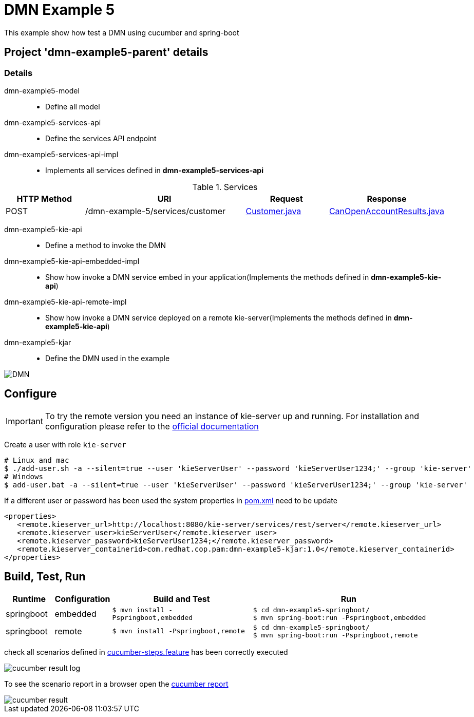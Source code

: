 = DMN Example 5

This example show how test a DMN using cucumber and spring-boot

== Project 'dmn-example5-parent' details

=== Details

dmn-example5-model::
* Define all model
dmn-example5-services-api::
* Define the services API endpoint
dmn-example5-services-api-impl::
* Implements all services defined in *dmn-example5-services-api*

[cols="1,2,1,1", options="header"]
.Services
|===
|HTTP Method |URI |Request |Response

|POST
|/dmn-example-5/services/customer
|xref:dmn-example5-parent/dmn-example5-model/src/main/java/com/redhat/cop/pam/example5/Customer.java[Customer.java]
|xref:dmn-example5-parent/dmn-example5-model/src/main/java/com/redhat/cop/pam/example5/CanOpenAccountResults.java[CanOpenAccountResults.java]
|===

dmn-example5-kie-api::
* Define a method to invoke the DMN
dmn-example5-kie-api-embedded-impl::
* Show how invoke a DMN service embed in your application(Implements the methods defined in *dmn-example5-kie-api*)
dmn-example5-kie-api-remote-impl::
* Show how invoke a DMN service deployed on a remote kie-server(Implements the methods defined in *dmn-example5-kie-api*)
dmn-example5-kjar::
* Define the DMN used in the example

image::images/DMN.png[align="center"]

== Configure
IMPORTANT: To try the remote version you need an instance of kie-server up and running.
For installation and configuration please refer to the https://access.redhat.com/documentation/en-us/red_hat_process_automation_manager/7.7/[official documentation]

Create a user with role `kie-server`

[source,shell script]
----
# Linux and mac
$ ./add-user.sh -a --silent=true --user 'kieServerUser' --password 'kieServerUser1234;' --group 'kie-server'
# Windows
$ add-user.bat -a --silent=true --user 'kieServerUser' --password 'kieServerUser1234;' --group 'kie-server'
----

If a different user or password has been used  the system properties in xref:https://github.com/redhat-cop/businessautomation-cop/blob/master/pam-quick-examples/dmn-example5/dmn-example5-parent/pom.xml#L111[pom.xml] need to be update
[source,xml]
----
<properties>
   <remote.kieserver_url>http://localhost:8080/kie-server/services/rest/server</remote.kieserver_url>
   <remote.kieserver_user>kieServerUser</remote.kieserver_user>
   <remote.kieserver_password>kieServerUser1234;</remote.kieserver_password>
   <remote.kieserver_containerid>com.redhat.cop.pam:dmn-example5-kjar:1.0</remote.kieserver_containerid>
</properties>
----


== Build, Test, Run
[cols="1,1,3,4", options="header"]
|===
|Runtime |Configuration |Build and Test |Run

|springboot
|embedded
|`$ mvn install -Pspringboot,embedded`
a|
[source,shell]
----
$ cd dmn-example5-springboot/
$ mvn spring-boot:run -Pspringboot,embedded
----

|springboot
|remote
|`$ mvn install -Pspringboot,remote`
a|
[source,shell]
----
$ cd dmn-example5-springboot/
$ mvn spring-boot:run -Pspringboot,remote
----
|===

check all scenarios defined in xref:dmn-example5-parent/dmn-example5-springboot/src/test/resources/cucumber-steps.feature[cucumber-steps.feature] has been correctly executed

image::images/cucumber-result-log.png[align="center"]

To see the scenario report in a browser open the xref:dmn-example5-parent/dmn-example5-springboot/target/cucumber/index.html[cucumber report]

image::images/cucumber-result.png[align="center"]

